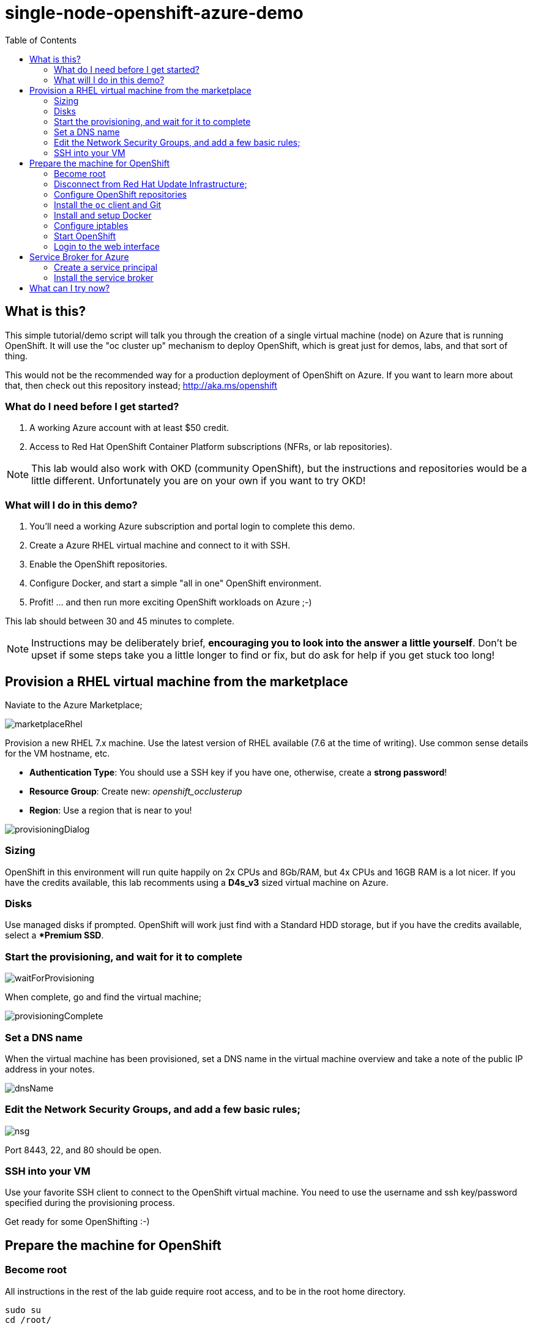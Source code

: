 :data-uri:
:toc:

= single-node-openshift-azure-demo

== What is this?

This simple tutorial/demo script will talk you through the creation of a single virtual machine (node) on Azure that is running OpenShift. It will use the "oc cluster up" mechanism to deploy OpenShift, which is great just for demos, labs, and that sort of thing. 

This would not be the recommended way for a production deployment of OpenShift on Azure. If you want to learn more about that, then check out this repository instead; http://aka.ms/openshift

=== What do I need before I get started?

1. A working Azure account with at least $50 credit.
2. Access to Red Hat OpenShift Container Platform subscriptions (NFRs, or lab repositories). 

[NOTE]
This lab would also work with OKD (community OpenShift), but the instructions and repositories would be a little different. Unfortunately you are on your own if you want to try OKD!

=== What will I do in this demo?

1. You'll need a working Azure subscription and portal login to complete this demo.
2. Create a Azure RHEL virtual machine and connect to it with SSH.
3. Enable the OpenShift repositories. 
4. Configure Docker, and start a simple "all in one" OpenShift environment.
5. Profit! ... and then run more exciting OpenShift workloads on Azure ;-)

This lab should between 30 and 45 minutes to complete.

[NOTE]
Instructions may be deliberately brief, **encouraging you to look into the answer 
 a little yourself**. Don’t be upset if some steps take you a little longer to 
 find or fix, but do ask for help if you get stuck too long! 


== Provision a RHEL virtual machine from the marketplace 

Naviate to the Azure Marketplace;

image::images/marketplaceRhel.png[]

Provision a new RHEL 7.x machine. Use the latest version of RHEL available (7.6 at the time of writing). Use common sense details for the VM hostname, etc.

    * **Authentication Type**: You should use a SSH key if you have one, otherwise, create a **strong password**!
    * **Resource Group**: Create new: __openshift_occlusterup__
    * **Region**: Use a region that is near to you!

image::images/provisioningDialog.png[]

=== Sizing

OpenShift in this environment will run quite happily on 2x CPUs and 8Gb/RAM, but 4x CPUs and 16GB RAM is a lot nicer. If you have the credits available, this lab recomments using a **D4s_v3** sized virtual machine on Azure.

=== Disks

Use managed disks if prompted. OpenShift will work just find with a Standard HDD storage, but if you have the credits available, select a **Premium SSD*.

=== Start the provisioning, and wait for it to complete

image::images/waitForProvisioning.png[]

When complete, go and find the virtual machine;

image::images/provisioningComplete.png[]

=== Set a DNS name

When the virtual machine has been provisioned, set a DNS name in the virtual machine overview and take a note of the public IP address in your notes.

image::images/dnsName.png[]

=== Edit the Network Security Groups, and add a few basic rules; 

image::images/nsg.png[]

Port 8443, 22, and 80 should be open. 

=== SSH into your VM

Use your favorite SSH client to connect to the OpenShift virtual machine. You need to use the username and ssh key/password specified during the provisioning process.

Get ready for some OpenShifting :-)

== Prepare the machine for OpenShift

=== Become root

All instructions in the rest of the lab guide require root access, and to be in the root home directory.

    sudo su
    cd /root/

=== Disconnect from Red Hat Update Infrastructure; 

RHEL machines provisioned from the marketplace come connected to Red Hat Update Infrastructure. However, Red Hat Update Infrastructure is for RHEL only, not OpenShift.

    rpm -e rhui-azure-rhel7

=== Configure OpenShift repositories

In the next section, choose __Option A__ **or** __Option B__. Don't do both :-)

==== Option a) If you have a working Red Hat subscription; 

    subscription-manager register
    Username: …
    Password: …

Find a pool ID with OpenShift, and make a note of the pool ID.

    subscription-manager list --available

Attach to this pool;

    subscription-manager attach --pool=...

Disable all default repos, and then attach to the required repos.

    subscription-manager repos --disable '*'

    subscription-manager repos --enable 'rhel-7-server-rpms'
    subscription-manager repos --enable 'rhel-7-server-extras-rpms'
    subscription-manager repos --enable 'rhel-7-server-ose-3.11-rpms'

==== Option b) If you have a repository provided by your lab administrator; 

    cd /etc/yum.repos.d/
    wget http://YOUR-ADDRESS-HERE.cloudapp.azure.com/repos/lab.repo 

=== Install the `oc` client and Git

    yum install atomic-openshift-clients git -y

=== Install and setup Docker

    yum install docker
   
Add the insecure registry options `--insecure-registry=172.30.0.0/16` to the docker config file;

    vim /etc/sysconfig/docker

Make docker start on boot, and then start it manually;

    systemctl enable docker
    systemctl start docker

=== Configure iptables

    service iptables start
    iptables -F INPUT

=== Start OpenShift

    oc cluster up --public-hostname=<yourDnsName>.azure.com --routing-suffix=<yourPublicIpAddress>.nip.io

=== Login to the web interface

http://<yourDnsName>.azure.com:8443

Have a little look around ;-) You can login as *developer* with any password.

== Service Broker for Azure


=== Create a service principal 

https://docs.microsoft.com/en-us/azure/active-directory/develop/howto-create-service-principal-portal

=== Install the service broker

Install the service broker using instructions from here;

https://github.com/Azure/open-service-broker-azure#openshift-project-template

== What can I try now? 

1. Deploy `php-show-my-hostname`; https://github.com/jamesread/php-show-my-hostname.git 
2. If you know quite a lot about OpenShift already, but not Azure, start from challenge #7; https://github.com/palma21/openshiftlab#challenge--7-monitoring-openshift-with-azure-oms
3. If you know quite a lot about Azure already, but not OpenShift, start from challenge #2; https://github.com/palma21/openshiftlab#challenge--2-create-and-manage-projects
4. .NET and Azure focussed OpenShift demo; https://github.com/city-breaks-on-openshift
5. If you fancy a challenge; https://github.com/jbossdemocentral/coolstore-microservice
